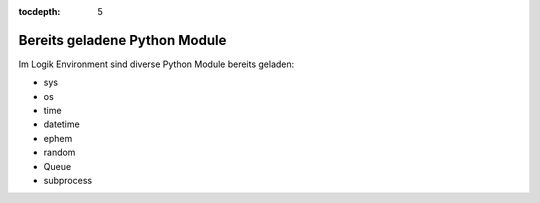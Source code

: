 :tocdepth: 5

.. index:: Python Module; Logiken
.. index:: Logiken; Python Module


==============================
Bereits geladene Python Module
==============================

Im Logik Environment sind diverse Python Module bereits geladen:

- sys
- os
- time
- datetime
- ephem
- random
- Queue
- subprocess


